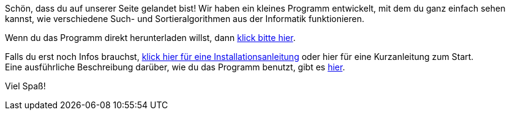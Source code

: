 :jbake-type: page
:jbake-status: published
:jbake-date: 2020-03-11
:jbake-title: index

Schön, dass du auf unserer Seite gelandet bist!
Wir haben ein kleines Programm entwickelt, mit dem du ganz einfach sehen kannst, wie verschiedene Such- und Sortieralgorithmen aus der Informatik funktionieren.

Wenn du das Programm direkt herunterladen willst, dann <<ANIMAL downloaden,klick bitte hier>>.

Falls du erst noch Infos brauchst, <<Installation, klick hier für eine Installationsanleitung>> oder hier für eine Kurzanleitung zum Start. +
Eine ausführliche Beschreibung darüber, wie du das Programm benutzt, gibt es <<User Guide, hier>>.

Viel Spaß!



